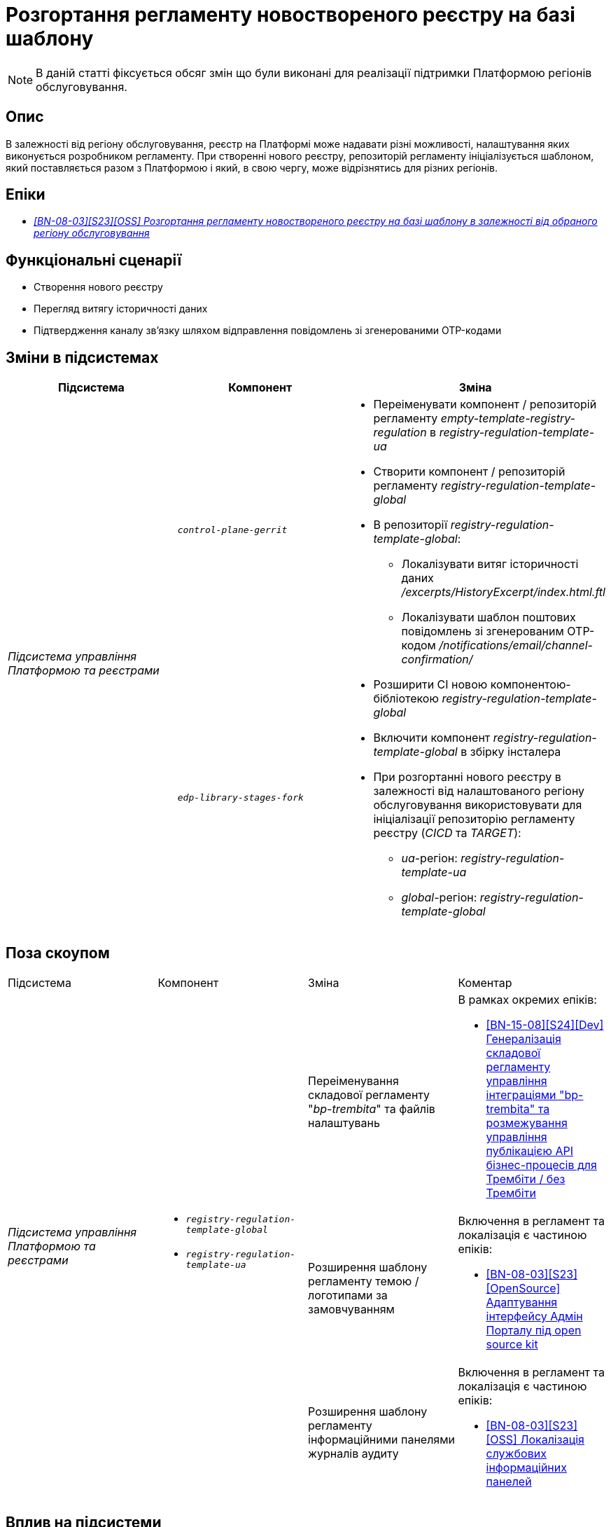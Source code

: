= Розгортання регламенту новоствореного реєстру на базі шаблону

[NOTE]
--
В даній статті фіксується обсяг змін що були виконані для реалізації підтримки Платформою регіонів обслуговування.
--

== Опис

В залежності від регіону обслуговування, реєстр на Платформі може надавати різні можливості, налаштування яких виконується розробником регламенту. При створенні нового реєстру, репозиторій регламенту ініціалізується шаблоном, який поставляється разом з Платформою і який, в свою чергу, може відрізнятись для різних регіонів.

== Епіки

* _https://jiraeu.epam.com/browse/MDTUDDM-29656[[BN-08-03\][S23\][OSS\] Розгортання регламенту новоствореного реєстру на базі шаблону в залежності від обраного регіону обслуговування]_

== Функціональні сценарії

* Створення нового реєстру
* Перегляд витягу історичності даних
* Підтвердження каналу зв’язку шляхом відправлення повідомлень зі згенерованими OTP-кодами

== Зміни в підсистемах

|===
|Підсистема|Компонент|Зміна

.2+|_Підсистема управління Платформою та реєстрами_
|`_control-plane-gerrit_`
.2+a|
* Переіменувати компонент / репозиторій регламенту _empty-template-registry-regulation_ в _registry-regulation-template-ua_
* Створити компонент / репозиторій регламенту _registry-regulation-template-global_
* В репозиторії _registry-regulation-template-global_:
** Локалізувати витяг історичності даних _/excerpts/HistoryExcerpt/index.html.ftl_
** Локалізувати шаблон поштових повідомлень зі згенерованим OTP-кодом _/notifications/email/channel-confirmation/_
* Розширити CI новою компонентою-бібліотекою _registry-regulation-template-global_
* Включити компонент _registry-regulation-template-global_ в збірку інсталера
* При розгортанні нового реєстру в залежності від налаштованого регіону обслуговування використовувати для ініціалізації репозиторію регламенту реєстру (_CICD_ та _TARGET_):
** _ua_-регіон: _registry-regulation-template-ua_
** _global_-регіон: _registry-regulation-template-global_
|`_edp-library-stages-fork_`
|===

== Поза скоупом

|===
|Підсистема|Компонент|Зміна|Коментар
.4+|_Підсистема управління Платформою та реєстрами_
.3+a|
* `_registry-regulation-template-global_`
* `_registry-regulation-template-ua_`
|Переіменування складової регламенту "_bp-trembita_" та файлів налаштувань
a|В рамках окремих епіків:

* https://jiraeu.epam.com/browse/MDTUDDM-29207[[BN-15-08\][S24\][Dev\] Генералізація складової регламенту управління інтеграціями "bp-trembita" та розмежування управління публікацією API бізнес-процесів для Трембіти / без Трембіти]

|Розширення шаблону регламенту темою / логотипами за замовчуванням
a|Включення в регламент та локалізація є частиною епіків:

* https://jiraeu.epam.com/browse/MDTUDDM-28829[[BN-08-03\][S23\][OpenSource\] Адаптування інтерфейсу Адмін Порталу під open source kit]

|Розширення шаблону регламенту інформаційними панелями журналів аудиту
a|Включення в регламент та локалізація є частиною епіків:

* https://jiraeu.epam.com/browse/MDTUDDM-29883[[BN-08-03\][S23\][OSS\] Локалізація службових інформаційних панелей]

|===

== Вплив на підсистеми

|===
|Підсистема|Опис
|_Підсистема формування витягів реєстру_
|При запиті на формування витягу історичності даних, використовується шаблон витягу в залежності від регіону
|_Підсистема нотифікацій користувачів_
|При відправці поштових повідомлень підтвердження каналу зв'язку використовується шаблон повідомлення в залежності від регіону
|_Підсистема моделювання регламенту реєстру_
.2+|Репозиторій регламенту реєстру наповнений складовими в залежності від регіону обслуговування
|_Підсистема розгортання регламенту реєстру_
|===

== Перелік git-комітів

Для відстеження MR зі змінами використовувати https://gerrit-mdtu-ddm-edp-cicd.apps.cicd2.mdtu-ddm.projects.epam.com/q/status:open+-is:wip+MDTUDDM-29656[фільтр].